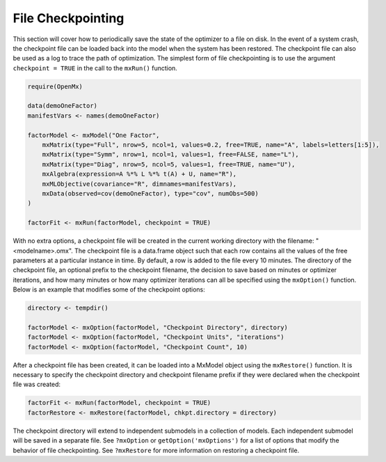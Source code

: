 .. _file-checkpointing:

File Checkpointing
==================

This section will cover how to periodically save the state of the optimizer to a file on disk.  In the event of a system crash, the checkpoint file can be loaded back into the model when the system has been restored.  The checkpoint file can also be used as a log to trace the path of optimization. The simplest form of file checkpointing is to use the argument ``checkpoint = TRUE`` in the call to the ``mxRun()`` function.

.. code-block:: r

	require(OpenMx)

	data(demoOneFactor)
	manifestVars <- names(demoOneFactor)

	factorModel <- mxModel("One Factor",
	    mxMatrix(type="Full", nrow=5, ncol=1, values=0.2, free=TRUE, name="A", labels=letters[1:5]),
	    mxMatrix(type="Symm", nrow=1, ncol=1, values=1, free=FALSE, name="L"),
	    mxMatrix(type="Diag", nrow=5, ncol=5, values=1, free=TRUE, name="U"),
	    mxAlgebra(expression=A %*% L %*% t(A) + U, name="R"),
	    mxMLObjective(covariance="R", dimnames=manifestVars),
	    mxData(observed=cov(demoOneFactor), type="cov", numObs=500)
	)

	factorFit <- mxRun(factorModel, checkpoint = TRUE)

With no extra options, a checkpoint file will be created in the current working directory with the filename: "<modelname>.omx". The checkpoint file is a data.frame object such that each row contains all the values of the free parameters at a particular instance in time.  By default, a row is added to the file every 10 minutes.  The directory of the checkpoint file, an optional prefix to the checkpoint filename, the decision to save based on minutes or optimizer iterations, and how many minutes or how many optimizer iterations can all be specified using the ``mxOption()`` function.  Below is an example that modifies some of the checkpoint options:

.. code-block:: r

	directory <- tempdir()

	factorModel <- mxOption(factorModel, "Checkpoint Directory", directory)
	factorModel <- mxOption(factorModel, "Checkpoint Units", "iterations")
	factorModel <- mxOption(factorModel, "Checkpoint Count", 10)

After a checkpoint file has been created, it can be loaded into a MxModel object using the ``mxRestore()`` function.  It is necessary to specify the checkpoint directory and checkpoint filename prefix if they were declared when the checkpoint file was created:

.. code-block:: r
	
	factorFit <- mxRun(factorModel, checkpoint = TRUE)	
	factorRestore <- mxRestore(factorModel, chkpt.directory = directory)

The checkpoint directory will extend to independent submodels in a collection of models.  Each independent submodel will be saved in a separate file.  See ``?mxOption`` or ``getOption('mxOptions')`` for a list of options that modify the behavior of file checkpointing.  See ``?mxRestore`` for more information on restoring a checkpoint file.
